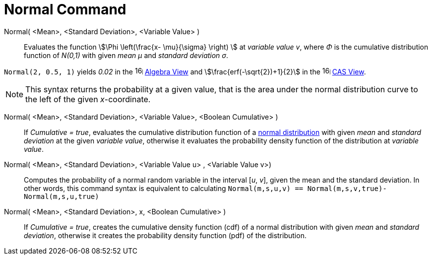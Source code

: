 = Normal Command
:page-en: commands/Normal
ifdef::env-github[:imagesdir: /en/modules/ROOT/assets/images]

Normal( <Mean>, <Standard Deviation>, <Variable Value> )::
  Evaluates the function stem:[\Phi \left(\frac{x- \mu}{\sigma} \right) ] at _variable value v_, where _Φ_ is the cumulative
  distribution function of _N(0,1)_ with given _mean μ_ and _standard deviation σ_.


[EXAMPLE]
====

`++Normal(2, 0.5, 1)++` yields _0.02_ in the image:16px-Menu_view_algebra.svg.png[links=,width=16,height=16]
xref:/Algebra_View.adoc[Algebra View] and stem:[\frac{erf(-\sqrt{2})+1}{2}] in the
image:16px-Menu_view_cas.svg.png[links=,width=16,height=16] xref:/CAS_View.adoc[CAS View].

====

[NOTE]
====

This syntax returns the probability at a given value, that is the area under the normal distribution curve to the left of the given _x_-coordinate.

====

Normal( <Mean>, <Standard Deviation>, <Variable Value>, <Boolean Cumulative> )::
  If _Cumulative = true_, evaluates the cumulative distribution function of a https://en.wikipedia.org/wiki/Normal_distribution[normal distribution] with given _mean_ and _standard deviation_ at the given _variable value_, otherwise it evaluates the probability density function of the distribution at _variable value_.

Normal( <Mean>, <Standard Deviation>, <Variable Value u> , <Variable Value v>)::
 Computes the probability of a normal random variable in the interval [_u_, _v_], given the mean and the standard deviation. In other words, this command syntax is equivalent to calculating `Normal(m,s,u,v) == Normal(m,s,v,true)-Normal(m,s,u,true)` 

Normal( <Mean>, <Standard Deviation>, x, <Boolean Cumulative> )::
 If _Cumulative = true_, creates the cumulative density function (cdf) of a normal distribution with given _mean_ and _standard deviation_, otherwise it creates the probability density function (pdf) of the distribution.



